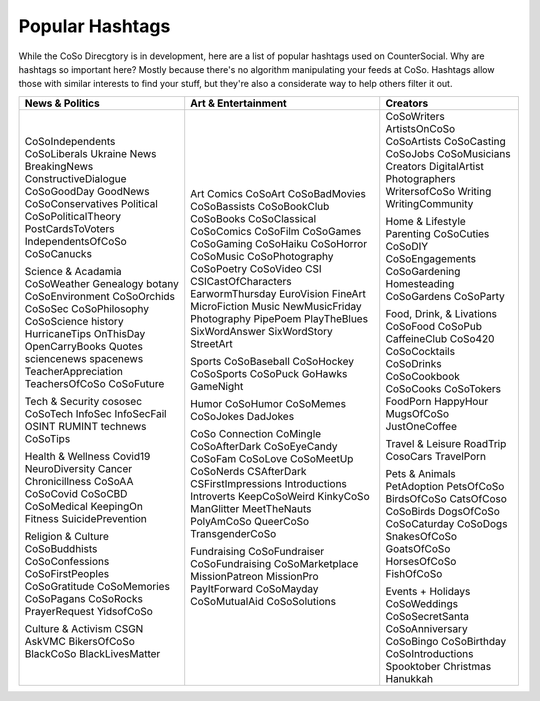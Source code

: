 Popular Hashtags
=====
While the CoSo Direcgtory is in development, here are a list of popular hashtags used on CounterSocial. Why are hashtags so important here? Mostly because there's no algorithm manipulating your feeds at CoSo. Hashtags allow those with similar interests to find your stuff, but they're also a considerate way to help others filter it out. 

+-----------------------+----------------------+---------------------------+
| News & Politics       | Art & Entertainment  | Creators                  |
+=======================+======================+===========================+
| CoSoIndependents      | Art                  | CoSoWriters               |
| CoSoLiberals          | Comics               | ArtistsOnCoSo             |
| Ukraine               | CoSoArt              | CoSoArtists               |
| News                  | CoSoBadMovies        | CoSoCasting               |
| BreakingNews          | CoSoBassists         | CoSoJobs                  |
| ConstructiveDialogue  | CoSoBookClub         | CoSoMusicians             |
| CoSoGoodDay           | CoSoBooks            | Creators                  |
| GoodNews              | CoSoClassical        | DigitalArtist             |
| CoSoConservatives     | CoSoComics           | Photographers             |
| Political             | CoSoFilm             | WritersofCoSo             |
| CoSoPoliticalTheory   | CoSoGames            | Writing                   |
| PostCardsToVoters     | CoSoGaming           | WritingCommunity          |
| IndependentsOfCoSo    | CoSoHaiku            |                           |
| CoSoCanucks           | CoSoHorror           | Home & Lifestyle          |
|                       | CoSoMusic            | Parenting                 |
| Science & Acadamia    | CoSoPhotography      | CoSoCuties                |
| CoSoWeather           | CoSoPoetry           | CoSoDIY                   |
| Genealogy             | CoSoVideo            | CoSoEngagements           |
| botany                | CSI                  | CoSoGardening             |
| CoSoEnvironment       | CSICastOfCharacters  | Homesteading              |
| CoSoOrchids           | EarwormThursday      | CoSoGardens               |
| CoSoSec               | EuroVision           | CoSoParty                 |
| CoSoPhilosophy        | FineArt              |                           |
| CoSoScience           | MicroFiction         | Food, Drink, & Livations  |
| history               | Music                | CoSoFood                  |
| HurricaneTips         | NewMusicFriday       | CoSoPub                   |
| OnThisDay             | Photography          | CaffeineClub              |
| OpenCarryBooks        | PipePoem             | CoSo420                   |
| Quotes                | PlayTheBlues         | CoSoCocktails             |
| sciencenews           | SixWordAnswer        | CoSoDrinks                |
| spacenews             | SixWordStory         | CoSoCookbook              |
| TeacherAppreciation   | StreetArt            | CoSoCooks                 |
| TeachersOfCoSo        |                      | CoSoTokers                |
| CoSoFuture            | Sports               | FoodPorn                  |
|                       | CoSoBaseball         | HappyHour                 |
| Tech & Security       | CoSoHockey           | MugsOfCoSo                |
| cososec               | CoSoSports           | JustOneCoffee             |
| CoSoTech              | CoSoPuck             |                           |
| InfoSec               | GoHawks              | Travel & Leisure          |
| InfoSecFail           | GameNight            | RoadTrip                  |
| OSINT                 |                      | CosoCars                  |
| RUMINT                | Humor                | TravelPorn                |
| technews              | CoSoHumor            |                           |
| CoSoTips              | CoSoMemes            | Pets & Animals            |
|                       | CoSoJokes            | PetAdoption               |
| Health & Wellness     | DadJokes             | PetsOfCoSo                |
| Covid19               |                      | BirdsOfCoSo               |
| NeuroDiversity        | CoSo Connection      | CatsOfCoso                |
| Cancer                | CoMingle             | CoSoBirds                 |
| Chronicillness        | CoSoAfterDark        | DogsOfCoSo                |
| CoSoAA                | CoSoEyeCandy         | CoSoCaturday              |
| CoSoCovid             | CoSoFam              | CoSoDogs                  |
| CoSoCBD               | CoSoLove             | SnakesOfCoSo              |
| CoSoMedical           | CoSoMeetUp           | GoatsOfCoSo               |
| KeepingOn             | CoSoNerds            | HorsesOfCoSo              |
| Fitness               | CSAfterDark          | FishOfCoSo                |
| SuicidePrevention     | CSFirstImpressions   |                           |
|                       | Introductions        | Events + Holidays         |
| Religion & Culture    | Introverts           | CoSoWeddings              |
| CoSoBuddhists         | KeepCoSoWeird        | CoSoSecretSanta           |
| CoSoConfessions       | KinkyCoSo            | CoSoAnniversary           |
| CoSoFirstPeoples      | ManGlitter           | CoSoBingo                 |
| CoSoGratitude         | MeetTheNauts         | CoSoBirthday              |
| CoSoMemories          | PolyAmCoSo           | CoSoIntroductions         |
| CoSoPagans            | QueerCoSo            | Spooktober                |
| CoSoRocks             | TransgenderCoSo      | Christmas                 |
| PrayerRequest         |                      | Hanukkah                  |
| YidsofCoSo            | Fundraising          |                           |
|                       | CoSoFundraiser       |                           |
| Culture & Activism    | CoSoFundraising      |                           |
| CSGN                  | CoSoMarketplace      |                           |
| AskVMC                | MissionPatreon       |                           |
| BikersOfCoSo          | MissionPro           |                           |
| BlackCoSo             | PayItForward         |                           |
| BlackLivesMatter      | CoSoMayday           |                           |
|                       | CoSoMutualAid        |                           |
|                       | CoSoSolutions        |                           |
+-----------------------+----------------------+---------------------------+
